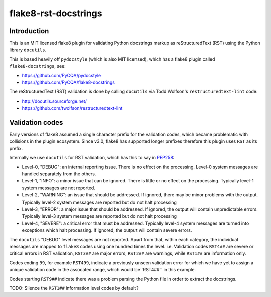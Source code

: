 flake8-rst-docstrings
=====================

Introduction
------------

This is an MIT licensed flake8 plugin for validating Python docstrings markup
as reStructuredText (RST) using the Python library ``docutils``.

This is based heavily off ``pydocstyle`` (which is also MIT licensed), which
has a flake8 plugin called ``flake8-docstrings``, see:

- https://github.com/PyCQA/pydocstyle
- https://github.com/PyCQA/flake8-docstrings

The reStructuredText (RST) validation is done by calling ``docutils`` via
Todd Wolfson's ``restructuredtext-lint`` code:

- http://docutils.sourceforge.net/
- https://github.com/twolfson/restructuredtext-lint

Validation codes
----------------

Early versions of flake8 assumed a single character prefix for the validation
codes, which became problematic with collisions in the plugin ecosystem. Since
v3.0, flake8 has supported longer prefixes therefore this plugin uses ``RST``
as its prefix.

Internally we use ``docutils`` for RST validation, which has this to say in
`PEP258 <https://www.python.org/dev/peps/pep-0258/#error-handling>`_:

* Level-0, "DEBUG": an internal reporting issue. There is no effect on the
  processing. Level-0 system messages are handled separately from the others.
* Level-1, "INFO": a minor issue that can be ignored. There is little or no
  effect on the processing. Typically level-1 system messages are not
  reported.
* Level-2, "WARNING": an issue that should be addressed. If ignored, there may
  be minor problems with the output. Typically level-2 system messages are
  reported but do not halt processing
* Level-3, "ERROR": a major issue that should be addressed. If ignored, the
  output will contain unpredictable errors. Typically level-3 system messages
  are reported but do not halt processing
* Level-4, "SEVERE": a critical error that must be addressed. Typically
  level-4 system messages are turned into exceptions which halt processing.
  If ignored, the output will contain severe errors.

The ``docutils`` "DEBUG" level messages are not reported. Apart from that,
within each category, the individual messages are mapped to ``flake8`` codes
using one hundred times the level. i.e. Validation codes ``RST4##`` are
severe or critical errors in RST validation, ``RST3##`` are major errors,
``RST2##`` are warnings, while ``RST1##`` are information only.

Codes ending ``99``, for example ``RST499``, indicate a previously unseen
validation error for which we have yet to assign a unique validation code
in the assocated range, which would be``RST4##`` in this example.

Codes starting ``RST9##`` indicate there was a problem parsing the Python
file in order to extract the docstrings.

TODO: Silence the ``RST1##`` information level codes by default?
